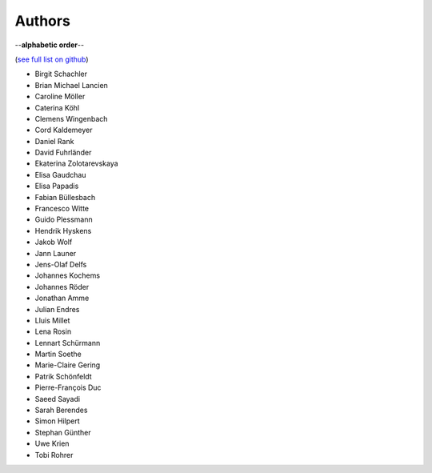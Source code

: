 Authors
=======

--**alphabetic order**--

(`see full list on github <https://github.com/oemof/oemof-solph/graphs/contributors>`_)

* Birgit Schachler
* Brian Michael Lancien
* Caroline Möller
* Caterina Köhl
* Clemens Wingenbach
* Cord Kaldemeyer
* Daniel Rank
* David Fuhrländer
* Ekaterina Zolotarevskaya
* Elisa Gaudchau
* Elisa Papadis
* Fabian Büllesbach
* Francesco Witte
* Guido Plessmann
* Hendrik Hyskens
* Jakob Wolf
* Jann Launer
* Jens-Olaf Delfs
* Johannes Kochems
* Johannes Röder
* Jonathan Amme
* Julian Endres
* Lluis Millet
* Lena Rosin
* Lennart Schürmann
* Martin Soethe
* Marie-Claire Gering
* Patrik Schönfeldt
* Pierre-François Duc
* Saeed Sayadi
* Sarah Berendes
* Simon Hilpert
* Stephan Günther
* Uwe Krien
* Tobi Rohrer
